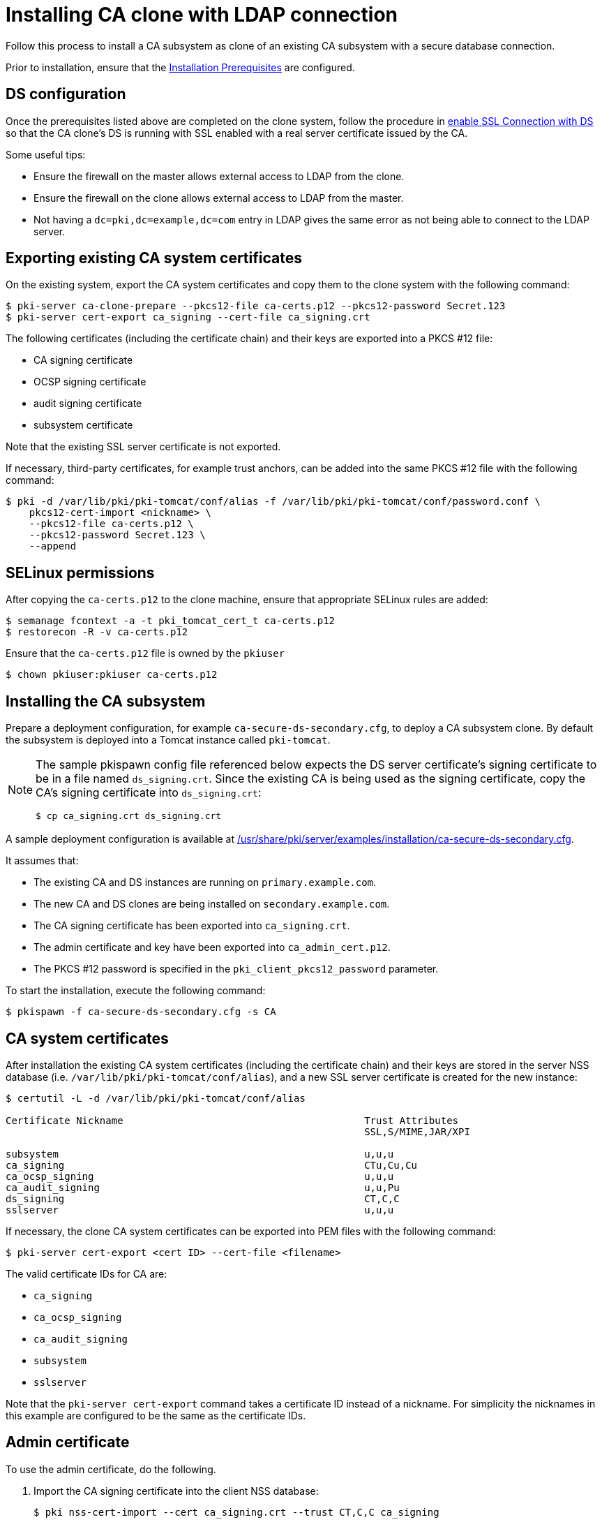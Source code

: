 :_mod-docs-content-type: PROCEDURE

[id="installing-ca-clone-with-ldaps-connection"]
= Installing CA clone with LDAP connection 

// This original content was copied to installing-ca-clone-with-temp-ldaps-connection.adoc

Follow this process to install a CA subsystem as clone of an existing CA subsystem with a secure database connection.

Prior to installation, ensure that the xref:../others/installation-prerequisites.adoc[Installation Prerequisites] are configured.

== DS configuration 

Once the prerequisites listed above are completed on the clone system, follow the procedure in xref:../others/getting-ds-cert-issued-by-actual-ca.adoc[enable SSL Connection with DS] so that the CA clone's DS is running with SSL enabled with a real server certificate issued by the CA.

Some useful tips:

* Ensure the firewall on the master allows external access to LDAP from the clone.
* Ensure the firewall on the clone allows external access to LDAP from the master.
* Not having a `dc=pki,dc=example,dc=com` entry in LDAP gives the same error as not being able to connect to the LDAP server.


== Exporting existing CA system certificates 

On the existing system, export the CA system certificates and copy them to the clone system with the following command:
[literal,subs="+quotes,verbatim"]
....
$ pki-server ca-clone-prepare --pkcs12-file ca-certs.p12 --pkcs12-password Secret.123
$ pki-server cert-export ca_signing --cert-file ca_signing.crt
....

The following certificates (including the certificate chain) and their keys are exported into a PKCS #12 file:

* CA signing certificate

* OCSP signing certificate

* audit signing certificate

* subsystem certificate

Note that the existing SSL server certificate is not exported.

If necessary, third-party certificates, for example trust anchors, can be added into the same PKCS #12 file with the following command:
[literal,subs="+quotes,verbatim"]
....
$ pki -d /var/lib/pki/pki-tomcat/conf/alias -f /var/lib/pki/pki-tomcat/conf/password.conf \
    pkcs12-cert-import <nickname> \
    --pkcs12-file ca-certs.p12 \
    --pkcs12-password Secret.123 \
    --append
....

== SELinux permissions 

After copying the `ca-certs.p12` to the clone machine, ensure that appropriate SELinux rules are added:
[literal,subs="+quotes,verbatim"]
....
$ semanage fcontext -a -t pki_tomcat_cert_t ca-certs.p12
$ restorecon -R -v ca-certs.p12
....

Ensure that the `ca-certs.p12` file is owned by the `pkiuser`
[literal,subs="+quotes,verbatim"]
....
$ chown pkiuser:pkiuser ca-certs.p12
....

== Installing the CA subsystem

Prepare a deployment configuration, for example `ca-secure-ds-secondary.cfg`, to deploy a CA subsystem clone. By default the subsystem is deployed into a Tomcat instance called `pki-tomcat`.

[NOTE]
====
The sample pkispawn config file referenced below expects the DS server certificate's signing certificate to be in a file named `ds_signing.crt`.  Since the existing CA is being used as the signing certificate, copy the CA's signing certificate into `ds_signing.crt`:
// The ds_signing.crt is the same as ca_signing.crt in this case
// Will that work?
[literal,subs="+quotes,verbatim"]
....
$ cp ca_signing.crt ds_signing.crt
....
====

A sample deployment configuration is available at xref:../../../base/server/examples/installation/ca-secure-ds-secondary.cfg[/usr/share/pki/server/examples/installation/ca-secure-ds-secondary.cfg].

It assumes that:

* The existing CA and DS instances are running on `primary.example.com`.

* The new CA and DS clones are being installed on `secondary.example.com`.

* The CA signing certificate has been exported into `ca_signing.crt`.

* The admin certificate and key have been exported into `ca_admin_cert.p12`.

* The PKCS #12 password is specified in the `pki_client_pkcs12_password` parameter.

To start the installation, execute the following command:
[literal,subs="+quotes,verbatim"]
....
$ pkispawn -f ca-secure-ds-secondary.cfg -s CA
....

== CA system certificates 

After installation the existing CA system certificates (including the certificate chain) and their keys are stored in the server NSS database (i.e. `/var/lib/pki/pki-tomcat/conf/alias`), and a new SSL server certificate is created for the new instance:
[literal,subs="+quotes,verbatim"]
....
$ certutil -L -d /var/lib/pki/pki-tomcat/conf/alias

Certificate Nickname                                         Trust Attributes
                                                             SSL,S/MIME,JAR/XPI

subsystem                                                    u,u,u
ca_signing                                                   CTu,Cu,Cu
ca_ocsp_signing                                              u,u,u
ca_audit_signing                                             u,u,Pu
ds_signing                                                   CT,C,C
sslserver                                                    u,u,u
....

If necessary, the clone CA system certificates can be exported into PEM files with the following command:
[literal,subs="+quotes,verbatim"]
....
$ pki-server cert-export <cert ID> --cert-file <filename>
....

The valid certificate IDs for CA are:

* `ca_signing`
* `ca_ocsp_signing`
* `ca_audit_signing`
* `subsystem`
* `sslserver`

Note that the `pki-server cert-export` command takes a certificate ID instead of a nickname.
For simplicity the nicknames in this example are configured to be the same as the certificate IDs.

== Admin certificate 

To use the admin certificate, do the following.

. Import the CA signing certificate into the client NSS database:
+
[literal,subs="+quotes,verbatim"]
....
$ pki nss-cert-import --cert ca_signing.crt --trust CT,C,C ca_signing
....

. Import the admin certificate and key into the client NSS database (by default ~/.dogtag/nssdb) with the following command:
+
[literal,subs="+quotes,verbatim"]
....
$ pki pkcs12-import \
    --pkcs12 ca_admin_cert.p12 \
    --pkcs12-password Secret.123
....

. Verify that the admin certificate can be used to access the CA subsystem clone by running the following command:
+
[literal,subs="+quotes,verbatim"]
....
$ pki -n caadmin ca-user-show caadmin
--------------
User "caadmin"
--------------
  User ID: caadmin
  Full name: caadmin
  Email: caadmin@example.com
  Type: adminType
  State: 1
....
